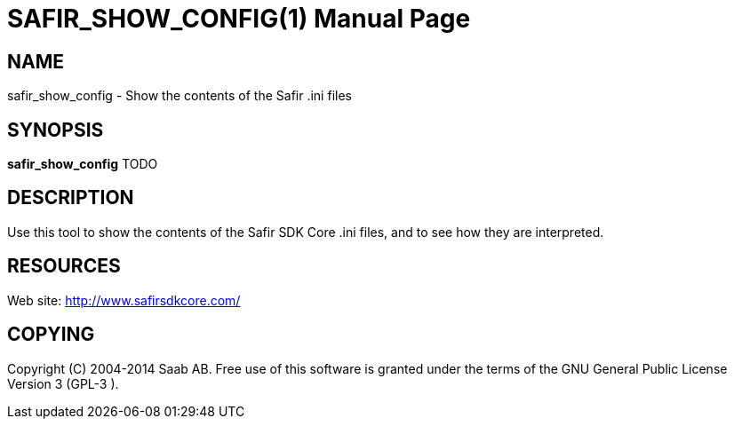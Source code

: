 SAFIR_SHOW_CONFIG(1)
====================
:doctype: manpage


NAME
----
safir_show_config - Show the contents of the Safir .ini files


SYNOPSIS
--------
*safir_show_config* TODO

DESCRIPTION
-----------
Use this tool to show the contents of the Safir SDK Core .ini files, and to see how they are interpreted.


RESOURCES
---------
Web site: <http://www.safirsdkcore.com/>


COPYING
-------
Copyright \(C) 2004-2014 Saab AB. Free use of this software is granted under
the terms of the GNU General Public License Version 3 (GPL-3
).

